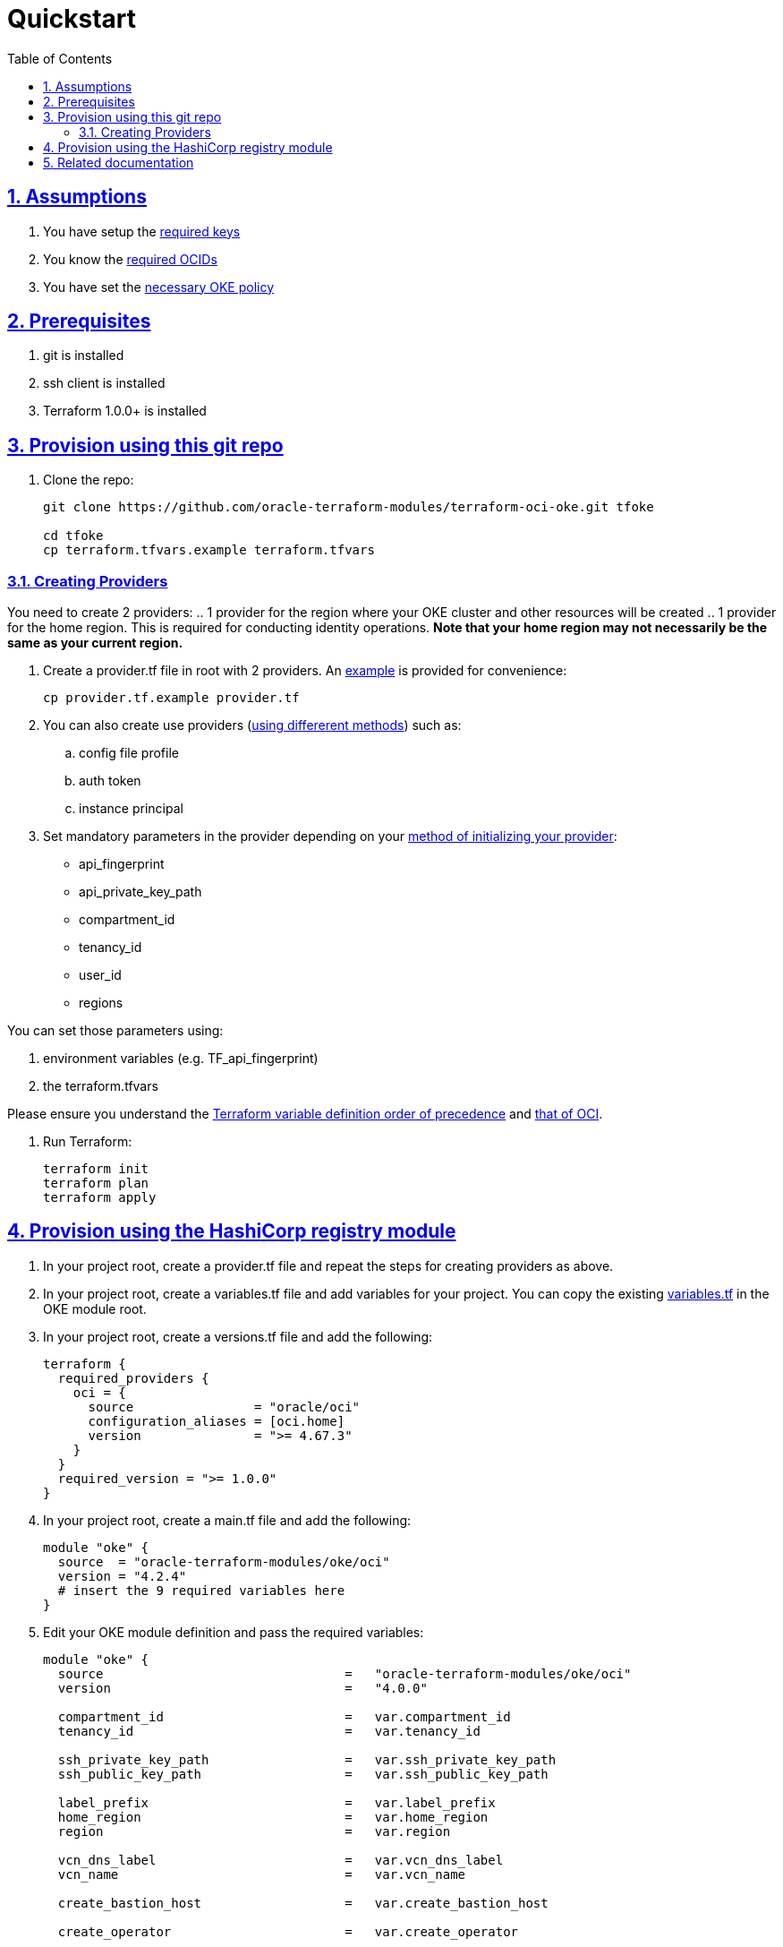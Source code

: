 = Quickstart
:idprefix:
:idseparator: -
:sectlinks:
:sectnums:
:toc: auto

:uri-repo: https://github.com/oracle-terraform-modules/terraform-oci-oke
:uri-rel-file-base: link:{uri-repo}/blob/main
:uri-rel-tree-base: link:{uri-repo}/tree/main
:uri-docs: {uri-rel-file-base}/docs
:uri-instructions: {uri-docs}/instructions.adoc
:uri-oci-keys: https://docs.cloud.oracle.com/iaas/Content/API/Concepts/apisigningkey.htm
:uri-oci-ocids: https://docs.cloud.oracle.com/iaas/Content/API/Concepts/apisigningkey.htm#five
:uri-oci-okepolicy: https://docs.cloud.oracle.com/iaas/Content/ContEng/Concepts/contengpolicyconfig.htm#PolicyPrerequisitesService
:uri-oci-provider: https://docs.oracle.com/en-us/iaas/Content/API/SDKDocs/terraformproviderconfiguration.htm
:uri-oci-provider-precedence: https://docs.oracle.com/en-us/iaas/Content/API/SDKDocs/terraformproviderconfiguration.htm#terraformproviderconfiguration_topic-Order_of_Precedence
:uri-provider-example: {uri-rel-file-base}/provider.tf.example
:uri-terraform: https://www.terraform.io
:uri-terraform-oci: https://www.terraform.io/docs/providers/oci/index.html
:uri-terraform-options: {uri-docs}/terraformoptions.adoc
:uri-terraform-precedence: https://www.terraform.io/docs/language/values/variables.html#variable-definition-precedence
:uri-variables: {uri-rel-file-base}/variables.tf

== Assumptions

1. You have setup the {uri-oci-keys}[required keys]
2. You know the {uri-oci-ocids}[required OCIDs]
3. You have set the {uri-oci-okepolicy}[necessary OKE policy]

== Prerequisites

1. git is installed
2. ssh client is installed
3. Terraform 1.0.0+ is installed

== Provision using this git repo

. Clone the repo:

+
[source,bash]
----
git clone https://github.com/oracle-terraform-modules/terraform-oci-oke.git tfoke

cd tfoke
cp terraform.tfvars.example terraform.tfvars
----

=== Creating Providers

You need to create 2 providers:
.. 1 provider for the region where your OKE cluster and other resources will be created
.. 1 provider for the home region. This is required for conducting identity operations. *Note that your home region may not necessarily be the same as your current region.*

. Create a provider.tf file in root with 2 providers. An {uri-provider-example}[example] is provided for convenience:
+
[source,bash]
----
cp provider.tf.example provider.tf
----

. You can also create use providers ({uri-oci-provider}[using differerent methods]) such as:

.. config file profile
.. auth token
.. instance principal


. Set mandatory parameters in the provider depending on your {uri-oci-provider}[method of initializing your provider]:

* api_fingerprint
* api_private_key_path
* compartment_id
* tenancy_id
* user_id
* regions

You can set those parameters using: 

1. environment variables (e.g. TF_api_fingerprint)
2. the terraform.tfvars

Please ensure you understand the {uri-terraform-precedence}[Terraform variable definition order of precedence] and {uri-oci-provider-precedence}[that of OCI].

. Run Terraform:

+
[source,bash]
----
terraform init
terraform plan
terraform apply
----

== Provision using the HashiCorp registry module

. In your project root, create a provider.tf file and repeat the steps for creating providers as above.

. In your project root, create a variables.tf file and add variables for your project. You can copy the existing {uri-variables}[variables.tf] in the OKE module root.

. In your project root, create a versions.tf file and add the following:

+
----
terraform {
  required_providers {
    oci = {
      source                = "oracle/oci"
      configuration_aliases = [oci.home]
      version               = ">= 4.67.3"
    }
  }
  required_version = ">= 1.0.0"
}
----

. In your project root, create a main.tf file and add the following:

+
----
module "oke" {
  source  = "oracle-terraform-modules/oke/oci"
  version = "4.2.4"
  # insert the 9 required variables here
}
----

. Edit your OKE module definition and pass the required variables:

+
----
module "oke" {
  source                                =   "oracle-terraform-modules/oke/oci"
  version                               =   "4.0.0"

  compartment_id                        =   var.compartment_id
  tenancy_id                            =   var.tenancy_id

  ssh_private_key_path                  =   var.ssh_private_key_path
  ssh_public_key_path                   =   var.ssh_public_key_path

  label_prefix                          =   var.label_prefix
  home_region                           =   var.home_region
  region                                =   var.region

  vcn_dns_label                         =   var.vcn_dns_label
  vcn_name                              =   var.vcn_name

  create_bastion_host                   =   var.create_bastion_host
 
  create_operator                       =   var.create_operator

  # add additional parameters for availability_domains, oke etc as you need

  providers = {
    oci.home = oci.home
  }
}
----

. Run Terraform:

+
[source,bash]
----
terraform init
terraform plan
terraform apply
----

== Related documentation

* {uri-instructions}[Detailed Instructions]

* {uri-terraform-options}[All Terraform configuration options] for {uri-repo}[this project]
